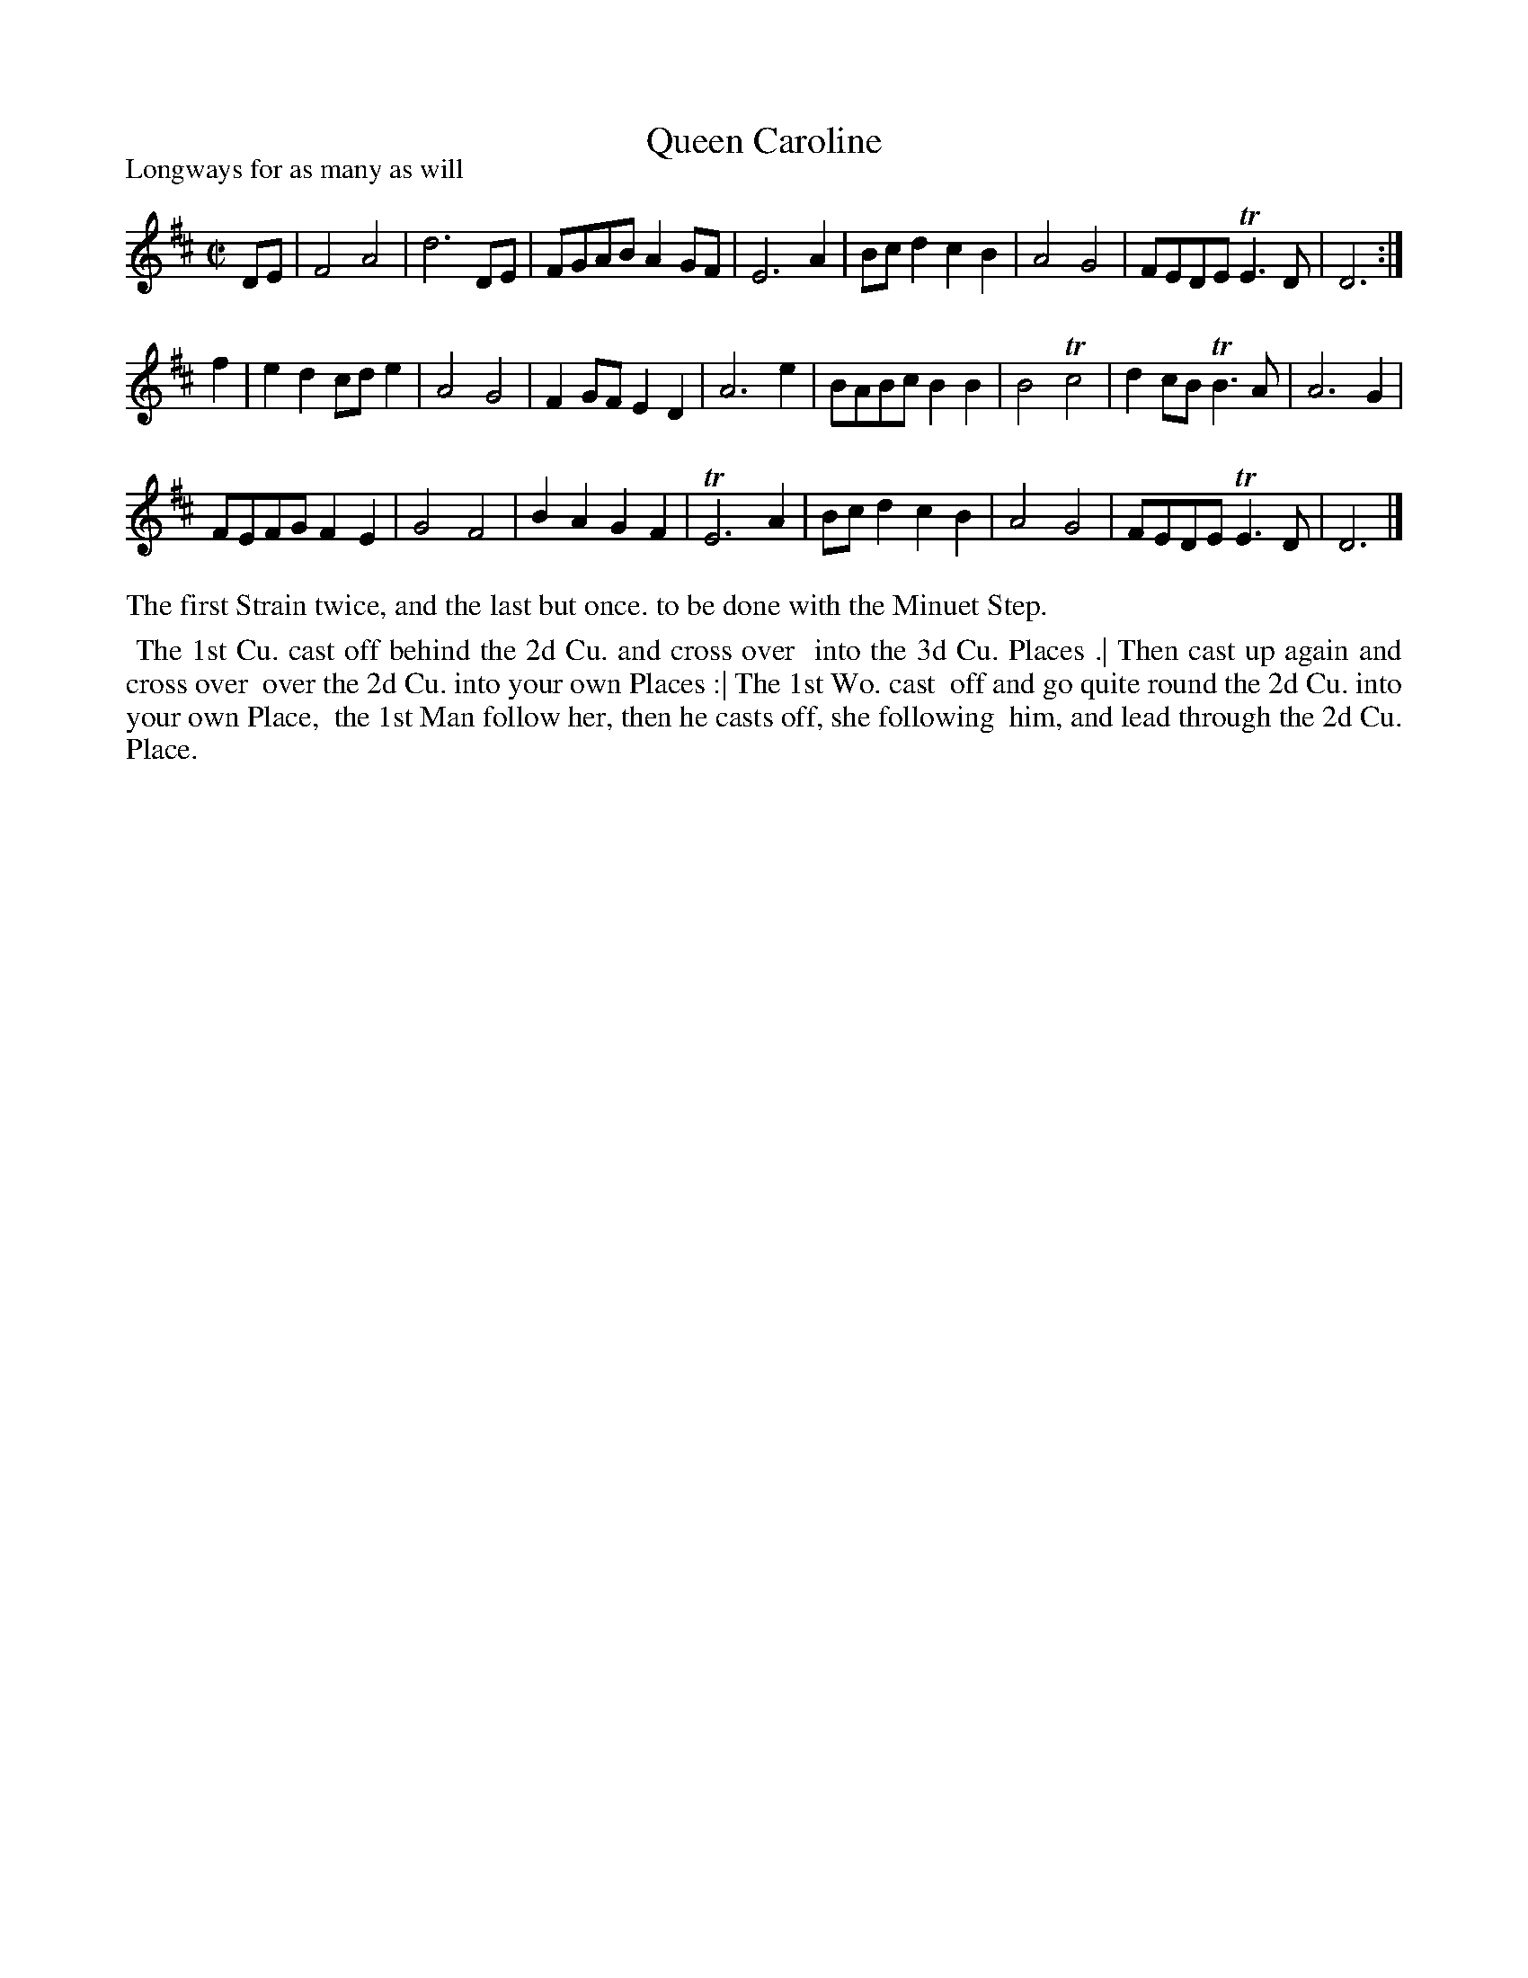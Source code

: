 X: 1
T: Queen Caroline
P: Longways for as many as will
%R: reel
B: "The Compleat Country Dancing-Master" printed by John Walsh, London ca. 1740
S: 6: CCDM1 http://imslp.org/wiki/The_Compleat_Country_Dancing-Master_(Various) V.1 p.26 #53
Z: 2013 John Chambers <jc:trillian.mit.edu>
N: 2nd part has initial repeat but no final repeat. Corrected to agree with the dance instructions.
M: C|
L: 1/8
K: D
% - - - - - - - - - - - - - - - - - - - - - - - - -
DE |\
F4 A4 | d6 DE | FGAB A2GF | E6 A2 |\
Bcd2 c2B2 | A4 G4 | FEDE TE3D | D6 :|
f2 |\
e2d2 cde2 | A4 G4 | F2GF E2D2 | A6 e2 |\
BABc B2B2 | B4 Tc4 | d2cB TB3A | A6 G2 |
FEFG F2E2 | G4 F4 | B2A2 G2F2 | TE6 A2 |\
Bcd2 c2B2 | A4 G4 | FEDE TE3D | D6 |]
% - - - - - - - - - - - - - - - - - - - - - - - - -
%%text The first Strain twice, and the last but once. to be done with the Minuet Step.
%%begintext align
%% The 1st Cu. cast off behind the 2d Cu. and cross over
%% into the 3d Cu. Places .| Then cast up again and cross over
%% over the 2d Cu. into your own Places :| The 1st Wo. cast
%% off and go quite round the 2d Cu. into your own Place,
%% the 1st Man follow her, then he casts off, she following
%% him, and lead through the 2d Cu. Place.
%%endtext
